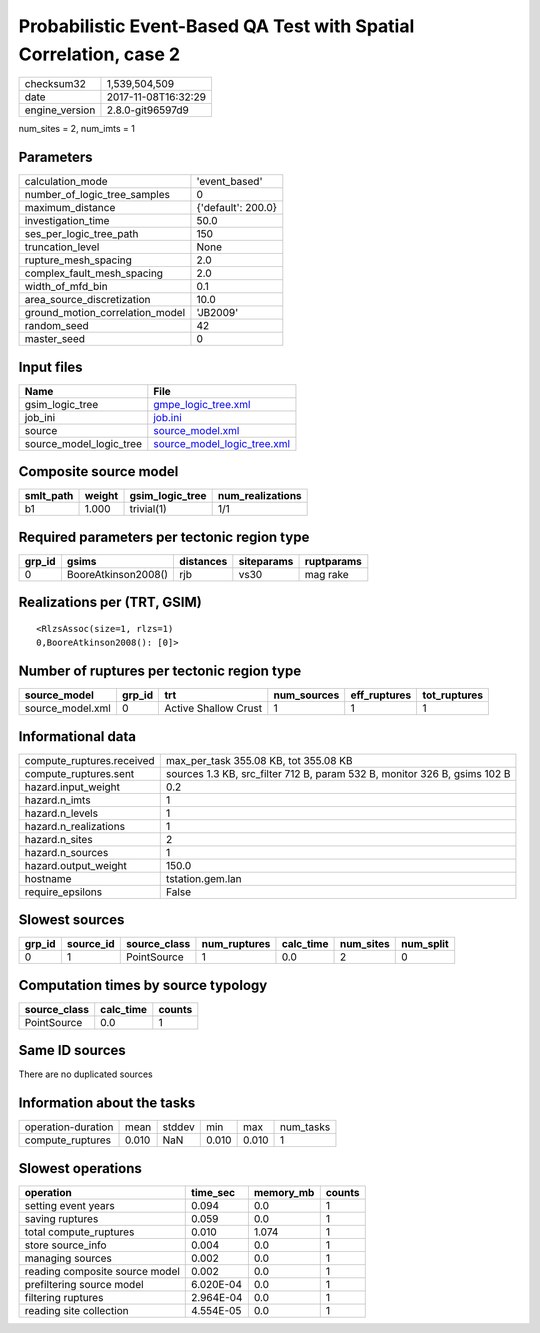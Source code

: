 Probabilistic Event-Based QA Test with Spatial Correlation, case 2
==================================================================

============== ===================
checksum32     1,539,504,509      
date           2017-11-08T16:32:29
engine_version 2.8.0-git96597d9   
============== ===================

num_sites = 2, num_imts = 1

Parameters
----------
=============================== ==================
calculation_mode                'event_based'     
number_of_logic_tree_samples    0                 
maximum_distance                {'default': 200.0}
investigation_time              50.0              
ses_per_logic_tree_path         150               
truncation_level                None              
rupture_mesh_spacing            2.0               
complex_fault_mesh_spacing      2.0               
width_of_mfd_bin                0.1               
area_source_discretization      10.0              
ground_motion_correlation_model 'JB2009'          
random_seed                     42                
master_seed                     0                 
=============================== ==================

Input files
-----------
======================= ============================================================
Name                    File                                                        
======================= ============================================================
gsim_logic_tree         `gmpe_logic_tree.xml <gmpe_logic_tree.xml>`_                
job_ini                 `job.ini <job.ini>`_                                        
source                  `source_model.xml <source_model.xml>`_                      
source_model_logic_tree `source_model_logic_tree.xml <source_model_logic_tree.xml>`_
======================= ============================================================

Composite source model
----------------------
========= ====== =============== ================
smlt_path weight gsim_logic_tree num_realizations
========= ====== =============== ================
b1        1.000  trivial(1)      1/1             
========= ====== =============== ================

Required parameters per tectonic region type
--------------------------------------------
====== =================== ========= ========== ==========
grp_id gsims               distances siteparams ruptparams
====== =================== ========= ========== ==========
0      BooreAtkinson2008() rjb       vs30       mag rake  
====== =================== ========= ========== ==========

Realizations per (TRT, GSIM)
----------------------------

::

  <RlzsAssoc(size=1, rlzs=1)
  0,BooreAtkinson2008(): [0]>

Number of ruptures per tectonic region type
-------------------------------------------
================ ====== ==================== =========== ============ ============
source_model     grp_id trt                  num_sources eff_ruptures tot_ruptures
================ ====== ==================== =========== ============ ============
source_model.xml 0      Active Shallow Crust 1           1            1           
================ ====== ==================== =========== ============ ============

Informational data
------------------
========================= =========================================================================
compute_ruptures.received max_per_task 355.08 KB, tot 355.08 KB                                    
compute_ruptures.sent     sources 1.3 KB, src_filter 712 B, param 532 B, monitor 326 B, gsims 102 B
hazard.input_weight       0.2                                                                      
hazard.n_imts             1                                                                        
hazard.n_levels           1                                                                        
hazard.n_realizations     1                                                                        
hazard.n_sites            2                                                                        
hazard.n_sources          1                                                                        
hazard.output_weight      150.0                                                                    
hostname                  tstation.gem.lan                                                         
require_epsilons          False                                                                    
========================= =========================================================================

Slowest sources
---------------
====== ========= ============ ============ ========= ========= =========
grp_id source_id source_class num_ruptures calc_time num_sites num_split
====== ========= ============ ============ ========= ========= =========
0      1         PointSource  1            0.0       2         0        
====== ========= ============ ============ ========= ========= =========

Computation times by source typology
------------------------------------
============ ========= ======
source_class calc_time counts
============ ========= ======
PointSource  0.0       1     
============ ========= ======

Same ID sources
---------------
There are no duplicated sources

Information about the tasks
---------------------------
================== ===== ====== ===== ===== =========
operation-duration mean  stddev min   max   num_tasks
compute_ruptures   0.010 NaN    0.010 0.010 1        
================== ===== ====== ===== ===== =========

Slowest operations
------------------
============================== ========= ========= ======
operation                      time_sec  memory_mb counts
============================== ========= ========= ======
setting event years            0.094     0.0       1     
saving ruptures                0.059     0.0       1     
total compute_ruptures         0.010     1.074     1     
store source_info              0.004     0.0       1     
managing sources               0.002     0.0       1     
reading composite source model 0.002     0.0       1     
prefiltering source model      6.020E-04 0.0       1     
filtering ruptures             2.964E-04 0.0       1     
reading site collection        4.554E-05 0.0       1     
============================== ========= ========= ======